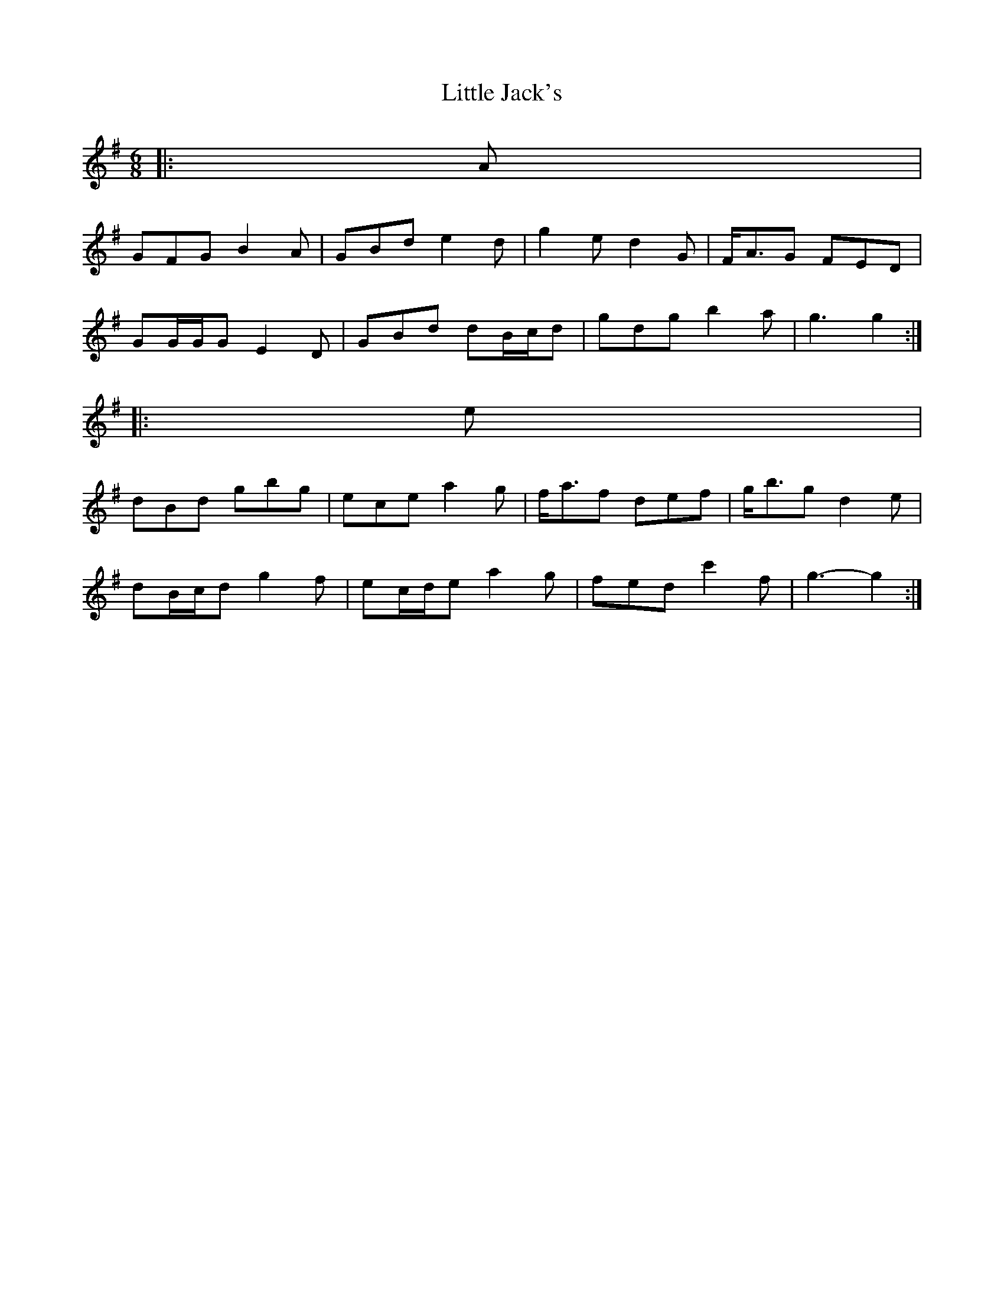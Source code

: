 X: 1
T: Little Jack's
Z: ceolachan
S: https://thesession.org/tunes/6940#setting6940
R: jig
M: 6/8
L: 1/8
K: Gmaj
|: A |
GFG B2 A | GBd e2 d | g2 e d2 G | F<AG FED |
GG/G/G E2 D | GBd dB/c/d | gdg b2 a | g3 g2 :|
|: e |
dBd gbg | ece a2 g | f<af def | g<bg d2 e |
dB/c/d g2 f | ec/d/e a2 g | fed c'2 f | g3- g2 :|
